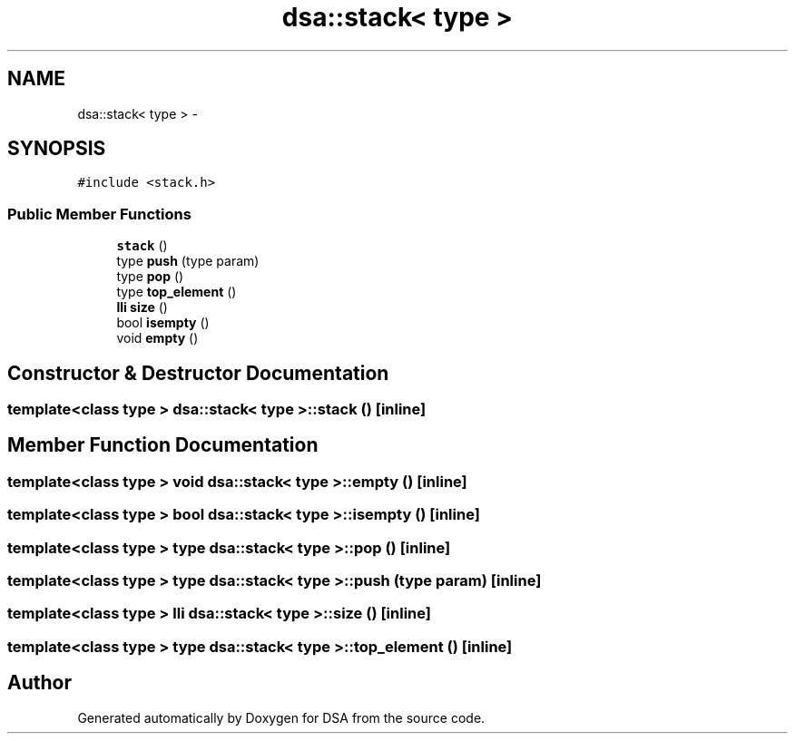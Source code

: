 .TH "dsa::stack< type >" 3 "Wed Jun 15 2016" "Version 1.0.0" "DSA" \" -*- nroff -*-
.ad l
.nh
.SH NAME
dsa::stack< type > \- 
.SH SYNOPSIS
.br
.PP
.PP
\fC#include <stack\&.h>\fP
.SS "Public Member Functions"

.in +1c
.ti -1c
.RI "\fBstack\fP ()"
.br
.ti -1c
.RI "type \fBpush\fP (type param)"
.br
.ti -1c
.RI "type \fBpop\fP ()"
.br
.ti -1c
.RI "type \fBtop_element\fP ()"
.br
.ti -1c
.RI "\fBlli\fP \fBsize\fP ()"
.br
.ti -1c
.RI "bool \fBisempty\fP ()"
.br
.ti -1c
.RI "void \fBempty\fP ()"
.br
.in -1c
.SH "Constructor & Destructor Documentation"
.PP 
.SS "template<class type > \fBdsa::stack\fP< type >::\fBstack\fP ()\fC [inline]\fP"

.SH "Member Function Documentation"
.PP 
.SS "template<class type > void \fBdsa::stack\fP< type >::empty ()\fC [inline]\fP"

.SS "template<class type > bool \fBdsa::stack\fP< type >::isempty ()\fC [inline]\fP"

.SS "template<class type > type \fBdsa::stack\fP< type >::pop ()\fC [inline]\fP"

.SS "template<class type > type \fBdsa::stack\fP< type >::push (type param)\fC [inline]\fP"

.SS "template<class type > \fBlli\fP \fBdsa::stack\fP< type >::size ()\fC [inline]\fP"

.SS "template<class type > type \fBdsa::stack\fP< type >::top_element ()\fC [inline]\fP"


.SH "Author"
.PP 
Generated automatically by Doxygen for DSA from the source code\&.
